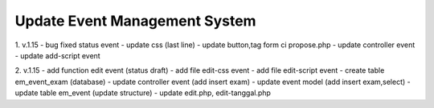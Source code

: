 ################################
Update Event Management System
################################
1. v.1.15 - bug fixed status event
- update css (last line)
- update button,tag form ci propose.php
- update controller event
- update add-script event

2. v.1.15 - add function edit event (status draft)
- add file edit-css event
- add file edit-script event
- create table em_event_exam (database)
- update controller event (add insert exam)
- update event model (add insert exam,select)
- update table em_event (update structure)
- update edit.php, edit-tanggal.php